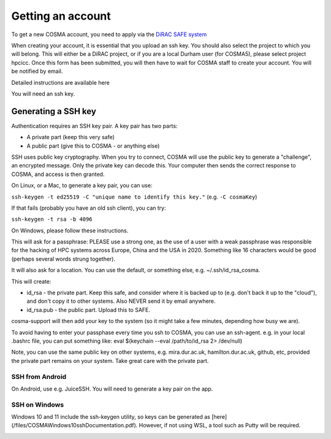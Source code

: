 Getting an account
==================

To get a new COSMA account, you need to apply via the `DiRAC SAFE
system <https://safe.epcc.ed.ac.uk/dirac/>`_

When creating your account, it is essential that you upload an ssh
key. You should also select the project to which you will belong. This
will either be a DiRAC project, or if you are a local Durham user (for
COSMA5), please select project hpcicc. Once this form has been
submitted, you will then have to wait for COSMA staff to create your
account. You will be notified by email.

Detailed instructions are available here

You will need an ssh key.

.. _sshkey:

Generating a SSH key
--------------------

Authentication requires an SSH key pair. A key pair has two parts:

* A private part (keep this very safe)
* A public part (give this to COSMA - or anything else)

SSH uses public key cryptography. When you try to connect, COSMA will
use the public key to generate a "challenge", an encrypted
message. Only the private key can decode this. Your computer then
sends the correct response to COSMA, and access is then granted.

On Linux, or a Mac, to generate a key pair, you can use:

``ssh-keygen -t ed25519 -C "unique name to identify this key."`` (e.g. ``-C cosmaKey``)

If that fails (probably you have an old ssh client), you can try:

``ssh-keygen -t rsa -b 4096``

On Windows, please follow these instructions.

This will ask for a passphrase: PLEASE use a strong one, as the use of
a user with a weak passphrase was responsible for the hacking of HPC
systems across Europe, China and the USA in 2020. Something like 16
characters would be good (perhaps several words strung together).

It will also ask for a location. You can use the default, or something else, e.g. ~/.ssh/id_rsa_cosma.

This will create:

* id_rsa - the private part. Keep this safe, and consider where it is backed up to (e.g. don't back it up to the "cloud"), and don't copy it to other systems. Also NEVER send it by email anywhere.
* id_rsa.pub - the public part. Upload this to SAFE.

cosma-support will then add your key to the system (so it might take a
few minutes, depending how busy we are).

To avoid having to enter your passphase every time you ssh to COSMA,
you can use an ssh-agent. e.g. in your local .bashrc file, you can put
something like: eval $(keychain --eval /path/to/id_rsa 2> /dev/null)

Note, you can use the same public key on other systems,
e.g. mira.dur.ac.uk, hamilton.dur.ac.uk, github, etc, provided the
private part remains on your system.  Take great care with the private
part. 

SSH from Android
^^^^^^^^^^^^^^^^

On Android, use e.g. JuiceSSH. You will need to generate a key pair on
the app.

SSH on Windows
^^^^^^^^^^^^^^

Windows 10 and 11 include the ssh-keygen utility, so keys can be
generated as [here](/files/COSMAWindows10sshDocumentation.pdf).  However, if not using WSL, a tool such as Putty
will be required.

.. image:: images/sshwin.png
   :width: 600
